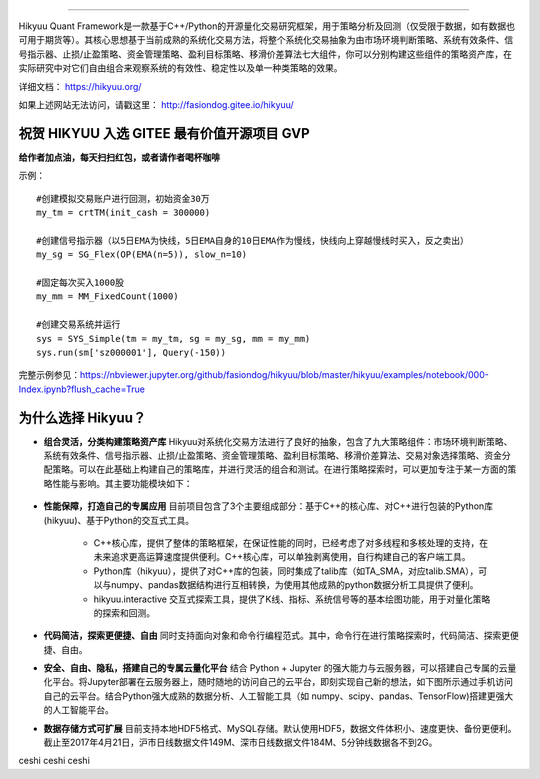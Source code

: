 .. image:: http://fasiondog.gitee.io/hikyuu/images/00000_title.png
    :target: http://fasiondog.gitee.io/hikyuu
    :align: left
    :alt: Hikyuu

-----------

.. image:: https://github.com/fasiondog/hikyuu/workflows/win-build/badge.svg
    :target: https://github.com/fasiondog/hikyuu/actions

.. image:: https://img.shields.io/github/license/mashape/apistatus.svg
    :target: https://github.com/fasiondog/hikyuu/blob/master/LICENSE.txt
    :alt: GitHub


Hikyuu Quant Framework是一款基于C++/Python的开源量化交易研究框架，用于策略分析及回测（仅受限于数据，如有数据也可用于期货等）。其核心思想基于当前成熟的系统化交易方法，将整个系统化交易抽象为由市场环境判断策略、系统有效条件、信号指示器、止损/止盈策略、资金管理策略、盈利目标策略、移滑价差算法七大组件，你可以分别构建这些组件的策略资产库，在实际研究中对它们自由组合来观察系统的有效性、稳定性以及单一种类策略的效果。

详细文档： `<https://hikyuu.org/>`_

如果上述网站无法访问，请戳这里： `<http://fasiondog.gitee.io/hikyuu/>`_

祝贺 HIKYUU 入选 GITEE 最有价值开源项目 GVP
-----------------------------------------------

.. image:: http://fasiondog.gitee.io/hikyuu/images/gitee_GVP.jpg
    :target: https://gitee.com/gvp
    :alt: Gitee
    

**给作者加点油，每天扫扫红包，或者请作者喝杯咖啡**

.. image:: http://fasiondog.gitee.io/hikyuu/images/juanzeng.jpg


示例：

::

    #创建模拟交易账户进行回测，初始资金30万
    my_tm = crtTM(init_cash = 300000)

    #创建信号指示器（以5日EMA为快线，5日EMA自身的10日EMA作为慢线，快线向上穿越慢线时买入，反之卖出）
    my_sg = SG_Flex(OP(EMA(n=5)), slow_n=10)

    #固定每次买入1000股
    my_mm = MM_FixedCount(1000)

    #创建交易系统并运行
    sys = SYS_Simple(tm = my_tm, sg = my_sg, mm = my_mm)
    sys.run(sm['sz000001'], Query(-150))

.. figure:: http://fasiondog.gitee.io/hikyuu/images/10000-overview.png
        :width: 600px

完整示例参见：`<https://nbviewer.jupyter.org/github/fasiondog/hikyuu/blob/master/hikyuu/examples/notebook/000-Index.ipynb?flush_cache=True>`_


为什么选择 Hikyuu？
--------------------

- **组合灵活，分类构建策略资产库** Hikyuu对系统化交易方法进行了良好的抽象，包含了九大策略组件：市场环境判断策略、系统有效条件、信号指示器、止损/止盈策略、资金管理策略、盈利目标策略、移滑价差算法、交易对象选择策略、资金分配策略。可以在此基础上构建自己的策略库，并进行灵活的组合和测试。在进行策略探索时，可以更加专注于某一方面的策略性能与影响。其主要功能模块如下：

  .. figure:: http://fasiondog.gitee.io/hikyuu/images/10002-function-arc.png
        :width: 600px

- **性能保障，打造自己的专属应用** 目前项目包含了3个主要组成部分：基于C++的核心库、对C++进行包装的Python库(hikyuu)、基于Python的交互式工具。

    - C++核心库，提供了整体的策略框架，在保证性能的同时，已经考虑了对多线程和多核处理的支持，在未来追求更高运算速度提供便利。C++核心库，可以单独剥离使用，自行构建自己的客户端工具。

    - Python库（hikyuu），提供了对C++库的包装，同时集成了talib库（如TA_SMA，对应talib.SMA），可以与numpy、pandas数据结构进行互相转换，为使用其他成熟的python数据分析工具提供了便利。
    
    - hikyuu.interactive 交互式探索工具，提供了K线、指标、系统信号等的基本绘图功能，用于对量化策略的探索和回测。

- **代码简洁，探索更便捷、自由** 同时支持面向对象和命令行编程范式。其中，命令行在进行策略探索时，代码简洁、探索更便捷、自由。
    
- **安全、自由、隐私，搭建自己的专属云量化平台** 结合 Python + Jupyter 的强大能力与云服务器，可以搭建自己专属的云量化平台。将Jupyter部署在云服务器上，随时随地的访问自己的云平台，即刻实现自己新的想法，如下图所示通过手机访问自己的云平台。结合Python强大成熟的数据分析、人工智能工具（如 numpy、scipy、pandas、TensorFlow)搭建更强大的人工智能平台。
 
- **数据存储方式可扩展** 目前支持本地HDF5格式、MySQL存储。默认使用HDF5，数据文件体积小、速度更快、备份更便利。截止至2017年4月21日，沪市日线数据文件149M、深市日线数据文件184M、5分钟线数据各不到2G。

.. image:: https://api.star-history.com/svg?repos=fasiondog/hikyuu&type=Date
    :target: https://star-history.com/#fasiondog/hikyuu&Date
    :alt: Star History Chart

ceshi ceshi ceshi
